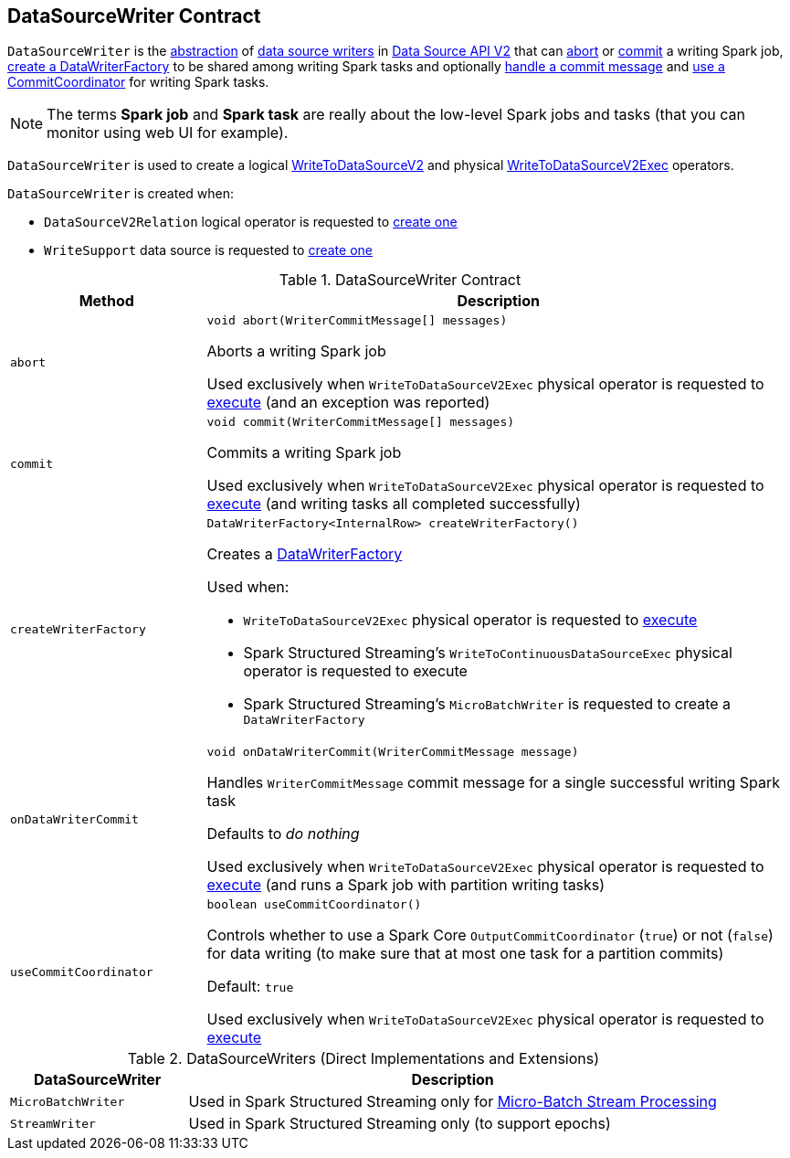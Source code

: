== [[DataSourceWriter]] DataSourceWriter Contract

`DataSourceWriter` is the <<contract, abstraction>> of <<implementations, data source writers>> in <<spark-sql-data-source-api-v2.adoc#, Data Source API V2>> that can <<abort, abort>> or <<commit, commit>> a writing Spark job, <<createWriterFactory, create a DataWriterFactory>> to be shared among writing Spark tasks and optionally <<onDataWriterCommit, handle a commit message>> and <<useCommitCoordinator, use a CommitCoordinator>> for writing Spark tasks.

NOTE: The terms *Spark job* and *Spark task* are really about the low-level Spark jobs and tasks (that you can monitor using web UI for example).

`DataSourceWriter` is used to create a logical <<spark-sql-LogicalPlan-WriteToDataSourceV2.adoc#, WriteToDataSourceV2>> and physical <<spark-sql-SparkPlan-WriteToDataSourceV2Exec.adoc#, WriteToDataSourceV2Exec>> operators.

`DataSourceWriter` is created when:

* `DataSourceV2Relation` logical operator is requested to <<spark-sql-LogicalPlan-DataSourceV2Relation.adoc#newWriter, create one>>

* `WriteSupport` data source is requested to <<spark-sql-WriteSupport.adoc#createWriter, create one>>

[[contract]]
.DataSourceWriter Contract
[cols="1m,3",options="header",width="100%"]
|===
| Method
| Description

| abort
a| [[abort]]

[source, java]
----
void abort(WriterCommitMessage[] messages)
----

Aborts a writing Spark job

Used exclusively when `WriteToDataSourceV2Exec` physical operator is requested to <<spark-sql-SparkPlan-WriteToDataSourceV2Exec.adoc#doExecute, execute>> (and an exception was reported)

| commit
a| [[commit]]

[source, java]
----
void commit(WriterCommitMessage[] messages)
----

Commits a writing Spark job

Used exclusively when `WriteToDataSourceV2Exec` physical operator is requested to <<spark-sql-SparkPlan-WriteToDataSourceV2Exec.adoc#doExecute, execute>> (and writing tasks all completed successfully)

| createWriterFactory
a| [[createWriterFactory]]

[source, java]
----
DataWriterFactory<InternalRow> createWriterFactory()
----

Creates a <<spark-sql-DataWriterFactory.adoc#, DataWriterFactory>>

Used when:

* `WriteToDataSourceV2Exec` physical operator is requested to <<spark-sql-SparkPlan-WriteToDataSourceV2Exec.adoc#doExecute, execute>>

* Spark Structured Streaming's `WriteToContinuousDataSourceExec` physical operator is requested to execute

* Spark Structured Streaming's `MicroBatchWriter` is requested to create a `DataWriterFactory`

| onDataWriterCommit
a| [[onDataWriterCommit]]

[source, java]
----
void onDataWriterCommit(WriterCommitMessage message)
----

Handles `WriterCommitMessage` commit message for a single successful writing Spark task

Defaults to _do nothing_

Used exclusively when `WriteToDataSourceV2Exec` physical operator is requested to <<spark-sql-SparkPlan-WriteToDataSourceV2Exec.adoc#doExecute, execute>> (and runs a Spark job with partition writing tasks)

| useCommitCoordinator
a| [[useCommitCoordinator]]

[source, java]
----
boolean useCommitCoordinator()
----

Controls whether to use a Spark Core `OutputCommitCoordinator` (`true`) or not (`false`) for data writing (to make sure that at most one task for a partition commits)

Default: `true`

Used exclusively when `WriteToDataSourceV2Exec` physical operator is requested to <<spark-sql-SparkPlan-WriteToDataSourceV2Exec.adoc#doExecute, execute>>

|===

[[implementations]]
.DataSourceWriters (Direct Implementations and Extensions)
[cols="1m,3",options="header",width="100%"]
|===
| DataSourceWriter
| Description

| MicroBatchWriter
| [[MicroBatchWriter]] Used in Spark Structured Streaming only for https://jaceklaskowski.gitbooks.io/spark-structured-streaming/spark-sql-streaming-micro-batch-processing.html[Micro-Batch Stream Processing]

| StreamWriter
| [[StreamWriter]] Used in Spark Structured Streaming only (to support epochs)

|===
